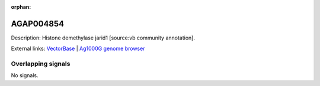 :orphan:

AGAP004854
=============





Description: Histone demethylase jarid1 [source:vb community annotation].

External links:
`VectorBase <https://www.vectorbase.org/Anopheles_gambiae/Gene/Summary?g=AGAP004854>`_ |
`Ag1000G genome browser <https://www.malariagen.net/apps/ag1000g/phase1-AR3/index.html?genome_region=2L:4483668-4490466#genomebrowser>`_

Overlapping signals
-------------------



No signals.


